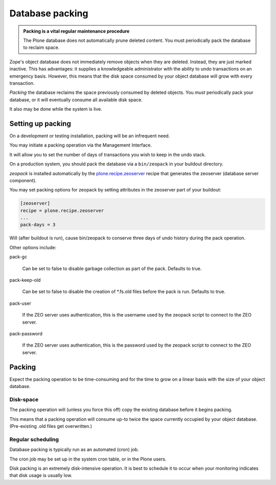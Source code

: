 ================
Database packing
================

.. admonition:: Packing is a vital regular maintenance procedure

    The Plone database does not automatically prune deleted content.
    You must periodically pack the database to reclaim space.

Zope's object database does not immediately remove objects when they are deleted.
Instead, they are just marked inactive.
This has advantages: it supplies a knowledgeable administrator with the ability to undo transactions
on an emergency basis.
However, this means that the disk space consumed by your object database will grow with every transaction.

*Packing* the database reclaims the space previously consumed by deleted objects.
You *must* periodically pack your database, or it will eventually consume all available disk space.

It also may be done while the system is live.

Setting up packing
==================

On a development or testing installation, packing will be an infrequent need.

You may initiate a packing operation via the Management Interface.

It will allow you to set the number of days of transactions you wish to keep in the undo stack.

On a production system, you should pack the database via a ``bin/zeopack`` in your buildout directory.

*zeopack* is installed automatically by the `plone.recipe.zeoserver <https://pypi.python.org/pypi/plone.recipe.zeoserver/>`_
recipe that generates the zeoserver (database server component).

You may set packing options for zeopack by setting attributes in the zeoserver part of your buildout:

.. code-block:: shell

    [zeoserver]
    recipe = plone.recipe.zeoserver
    ...
    pack-days = 3

Will (after buildout is run), cause bin/zeopack to conserve three days of undo history during the pack operation.

Other options include:

pack-gc

    Can be set to false to disable garbage collection as part of the pack.
    Defaults to true.

pack-keep-old

    Can be set to false to disable the creation of \*.fs.old files before
    the pack is run. Defaults to true.

pack-user

    If the ZEO server uses authentication, this is the username used by the
    zeopack script to connect to the ZEO server.

pack-password

    If the ZEO server uses authentication, this is the password used by the
    zeopack script to connect to the ZEO server.

Packing
=======

Expect the packing operation to be time-consuming and for the time to grow on a linear basis with the size of your object database.

Disk-space
----------

The packing operation will (unless you force this off) copy the existing database before it begins packing.

This means that a packing operation will consume up-to twice the space currently occupied by your object database.
(Pre-existing .old files get overwritten.)

Regular scheduling
------------------

Database packing is typically run as an automated (cron) job.

The cron job may be set up in the system cron table, or in the Plone users.

Disk packing is an extremely disk-intensive operation.
It is best to schedule it to occur when your monitoring indicates that disk usage is usually low.
